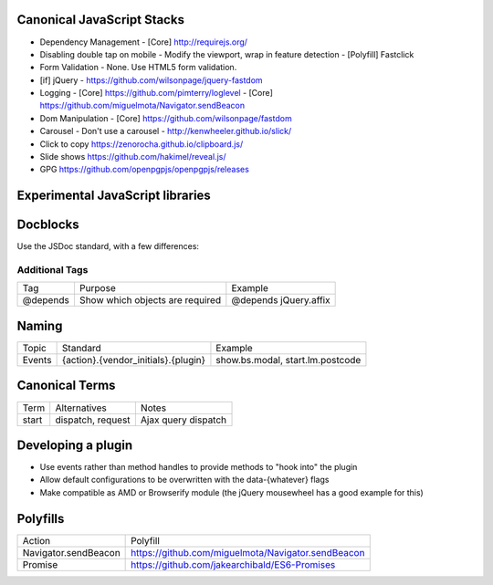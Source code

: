 Canonical JavaScript Stacks
---------------------------

- Dependency Management
  - [Core] http://requirejs.org/
- Disabling double tap on mobile
  - Modify the viewport, wrap in feature detection
  - [Polyfill] Fastclick
- Form Validation
  - None. Use HTML5 form validation.
- [if] jQuery
  - https://github.com/wilsonpage/jquery-fastdom
- Logging
  - [Core] https://github.com/pimterry/loglevel
  - [Core] https://github.com/miguelmota/Navigator.sendBeacon
- Dom Manipulation
  - [Core] https://github.com/wilsonpage/fastdom
- Carousel 
  - Don't use a carousel
  - http://kenwheeler.github.io/slick/
- Click to copy
  https://zenorocha.github.io/clipboard.js/
- Slide shows
  https://github.com/hakimel/reveal.js/
- GPG https://github.com/openpgpjs/openpgpjs/releases

Experimental JavaScript libraries
---------------------------------

Docblocks
---------

Use the JSDoc standard, with a few differences:

Additional Tags
"""""""""""""""


================== ========================================= =========================
Tag                Purpose                                   Example
------------------ ----------------------------------------- -------------------------
@depends           Show which objects are required           @depends jQuery.affix
================== ========================================= =========================

Naming
------

================ ============================================ =======================================
Topic            Standard                                     Example
---------------- -------------------------------------------- ---------------------------------------
Events           {action}.{vendor_initials}.{plugin}          show.bs.modal, start.lm.postcode
================ ============================================ =======================================

Canonical Terms
---------------

=========== ============================ ===============================
Term        Alternatives                 Notes
----------- ---------------------------- -------------------------------
start       dispatch, request            Ajax query dispatch
=========== ============================ ===============================

Developing a plugin
-------------------
- Use events rather than method handles to provide methods to "hook into" the plugin
- Allow default configurations to be overwritten with the data-{whatever} flags
- Make compatible as AMD or Browserify module (the jQuery mousewheel has a good example for this)

Polyfills
---------

========================== =======================================
Action                     Polyfill
-------------------------- ---------------------------------------
Navigator.sendBeacon       https://github.com/miguelmota/Navigator.sendBeacon
Promise                    https://github.com/jakearchibald/ES6-Promises
========================== =======================================
